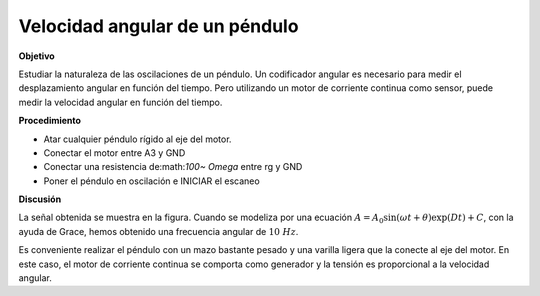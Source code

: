 .. 6.2
   
Velocidad angular de un péndulo
-------------------------------

**Objetivo**

Estudiar la naturaleza de las oscilaciones de un péndulo. Un 
codificador angular es necesario para medir el desplazamiento 
angular en función del tiempo. Pero utilizando un motor de corriente 
continua como sensor, puede medir la velocidad angular en función del tiempo.

.. image:: pics/pendulum-screen.png
	   :width: 300px

**Procedimiento**

-  Atar cualquier péndulo rígido al eje del motor. 
-  Conectar el motor entre A3 y GND 
-  Conectar una resistencia de:math:`100~ Omega` entre rg y GND 
-  Poner el péndulo en oscilación e INICIAR el escaneo

**Discusión**

La señal obtenida se muestra en la figura. Cuando se modeliza por una 
ecuación
:math:`A = A_0 \sin(\omega t + \theta) \exp(   Dt) + C`, con 
la ayuda de Grace, hemos obtenido una frecuencia angular de :math:`10~Hz`.

Es conveniente realizar el péndulo con un mazo bastante pesado y una varilla 
ligera que la conecte al eje del motor. En este caso, el motor de corriente continua 
se comporta como generador y la tensión es proporcional a la velocidad angular.






